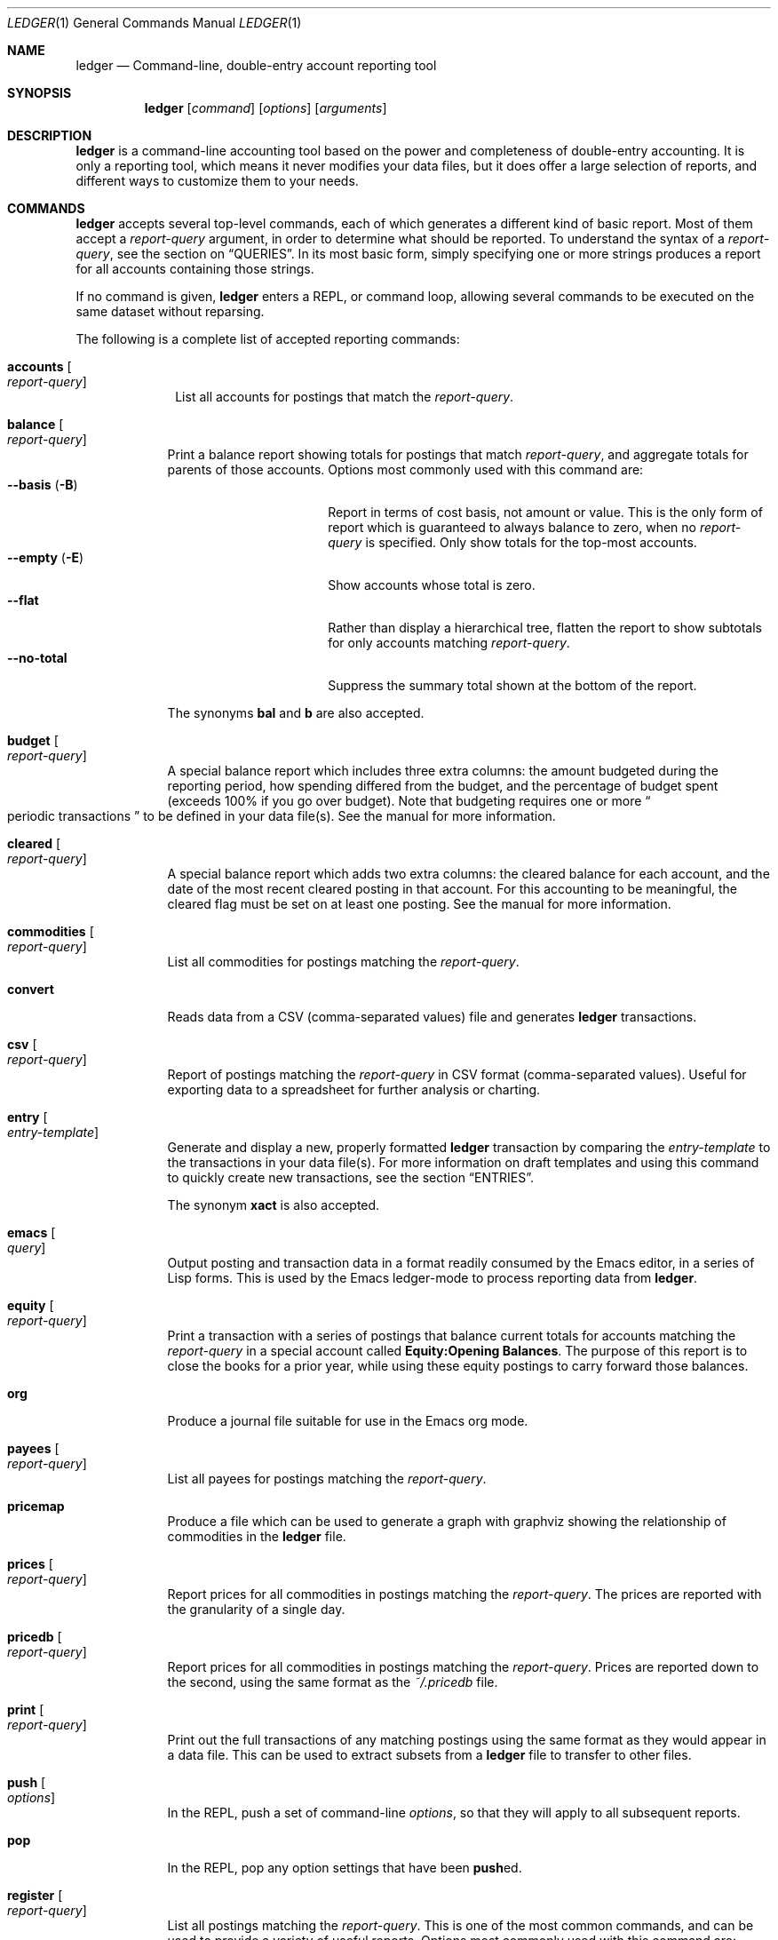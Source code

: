 .Dd March 23, 2012
.Dt LEDGER 1
.Os
.Sh NAME
.Nm ledger
.Nd Command-line, double-entry account reporting tool
.Sh SYNOPSIS
.Nm
.Op Ar command
.Op Ar options
.Op Ar arguments
.Sh DESCRIPTION
.Nm
is a command-line accounting tool based on the power and completeness
of double-entry accounting.  It is only a reporting tool, which means it never
modifies your data files, but it does offer a large selection of reports, and
different ways to customize them to your needs.
.Sh COMMANDS
.Nm
accepts several top-level commands, each of which generates a different
kind of basic report.  Most of them accept a
.Ar report-query
argument, in order to determine what should be reported.  To understand the
syntax of a
.Ar report-query ,
see the section on
.Sx QUERIES .
In its most basic form, simply specifying one or more strings produces a
report for all accounts containing those strings.
.Pp
If no command is given,
.Nm
enters a
.Tn REPL ,
or command loop, allowing several commands to be executed on the same
dataset without reparsing.
.Pp
The following is a complete list of accepted reporting commands:
.Bl -tag -width accounts
.It Ic accounts Oo Ar report-query Oc
List all accounts for postings that match the
.Ar report-query .
.El
.Bl -tag -width balance
.It Ic balance Oo Ar report-query Oc
Print a balance report showing totals for postings that match
.Ar report-query ,
and aggregate totals for parents of those accounts.  Options most commonly used
with this command are:
.Bl -tag -compact -width "--collapse (-n)"
.It Fl \-basis Pq Fl B
Report in terms of cost basis, not amount or value.  This is the only form of
report which is guaranteed to always balance to zero, when no
.Ar report-query
is specified.
Only show totals for the top-most accounts.
.It Fl \-empty Pq Fl E
Show accounts whose total is zero.
.It Fl \-flat
Rather than display a hierarchical tree, flatten the report to show subtotals
for only accounts matching
.Ar report-query .
.It Fl \-no-total
Suppress the summary total shown at the bottom of the report.
.El
.Pp
The synonyms
.Ic bal
and
.Ic b
are also accepted.
.It Ic budget Oo Ar report-query Oc
A special balance report which includes three extra columns: the amount
budgeted during the reporting period, how spending differed from the budget,
and the percentage of budget spent (exceeds 100% if you go over budget).
Note that budgeting requires one or more
.Do
periodic transactions
.Dc
to be defined in your data file(s).  See the manual for more information.
.It Ic cleared Oo Ar report-query Oc
A special balance report which adds two extra columns: the cleared balance for
each account, and the date of the most recent cleared posting in that account.
For this accounting to be meaningful, the cleared flag must be set on at least
one posting.  See the manual for more information.
.It Ic commodities Oo Ar report-query Oc
List all commodities for postings matching the
.Ar report-query .
.It Ic convert
Reads data from a CSV (comma-separated values) file and generates
.Nm
transactions.
.It Ic csv Oo Ar report-query Oc
Report of postings matching the
.Ar report-query
in CSV format (comma-separated values).  Useful for exporting data to a
spreadsheet for further analysis or charting.
.It Ic entry Oo Ar entry-template Oc
Generate and display a new, properly formatted
.Nm
transaction by comparing
the
.Ar entry-template
to the transactions in your data file(s).  For more information on draft
templates and using this command to quickly create new transactions, see the
section
.Sx ENTRIES .
.Pp
The synonym
.Ic xact
is also accepted.
.It Ic emacs Oo Ar query Oc
Output posting and transaction data in a format readily consumed by the Emacs
editor, in a series of Lisp forms.  This is used by the Emacs ledger-mode to
process reporting data from
.Nm .
.It Ic equity Oo Ar report-query Oc
Print a transaction with a series of postings that balance current totals for
accounts matching the
.Ar report-query
in a special account called
.Li Equity:Opening Balances .
The purpose of this report is to close the books for a prior year, while using
these equity postings to carry forward those balances.
.It Ic org
Produce a journal file suitable for use in the Emacs org mode.
.It Ic payees Oo Ar report-query Oc
List all payees for postings matching the
.Ar report-query .
.It Ic pricemap
Produce a file which can be used to generate a graph with graphviz showing
the relationship of commodities in the
.Nm
file.
.It Ic prices Oo Ar report-query Oc
Report prices for all commodities in postings matching the
.Ar report-query .
The prices are reported with the granularity of a single day.
.It Ic pricedb Oo Ar report-query Oc
Report prices for all commodities in postings matching the
.Ar report-query .
Prices are reported down to the second, using the same format as the
.Pa ~/.pricedb
file.
.It Ic print Oo Ar report-query Oc
Print out the full transactions of any matching postings using the same
format as they would appear in a data file.  This can be used to extract
subsets from a
.Nm
file to transfer to other files.
.It Ic push Oo Ar options Oc
In the
.Tn REPL ,
push a set of command-line
.Ar options ,
so that they will apply to all subsequent reports.
.It Ic pop
In the
.Tn REPL ,
pop any option settings that have been
.Sm off
.Ic push
ed.
.Sm on
.It Ic register Oo Ar report-query Oc
List all postings matching the
.Ar report-query .
This is one of the most common commands, and can be used to provide a variety
of useful reports.  Options most commonly used
with this command are:
.Pp
.Bl -tag -compact -width "--collapse (-n)"
.It Fl \-average Pq Fl A
Show the running average, rather than a running total.
.It Fl \-current Pq Fl c
Don't show postings beyond the present day.
.It Fl \-exchange Ar commodity Pq Fl X
Render all values in the given
.Ar commodity ,
if a price conversion rate can be determined.  Rates are always displayed
relative to the date of the posting they are calculated for.  This means a
.Ic register
report is a historical value report.  For current values, it may be preferable
to use the
.Ic balance
report.
.It Fl \-gain Pq Fl G
Show any gains (or losses) in commodity values over time.
.It Fl \-head Ar number
Only show the top
.Ar number
postings.
.It Fl \-historical Pq Fl H
Value commodities at the time of their acquisition.
.It Fl \-invert
Invert the value of amounts shown.
.It Fl \-market Pq Fl V
Show current market values for all amounts.  This is determined in a somewhat
magical fashion.  It is probably more straightforward to use
.Fl \-exchange
option.
.It Fl \-period Ar time-period Pq Fl p
Show postings only for the given
.Ar time-period .
.It Fl \-related Pq Fl r
Show postings that are related to those that would have been shown.  It has
the effect of displaying the
.Qq other side
of the postings.
.It Fl \-sort Ar value-expression Pq Fl S
Sort postings by evaluating the given
.Ar value-expression .
Note that a comma-separated list of expressions is allowed, in which case each
sorting term is used in order to determine the final ordering.  For example,
to search by date and then amount, one would use:
.Dl ledger reg --sort 'date, amount'
.It Fl \-tail Ar number
Only show the last
.Ar number
postings.
.It Fl \-uncleared Pq Fl U
Only show uncleared (i.e., recent) postings.
.El
.Pp
There are also several grouping options that can be useful:
.Pp
.Bl -tag -compact -width "--collapse (-n)"
.It Fl \-by-payee Pq Fl P
Group postings by common payee names.
.It Fl \-daily Pq Fl D
Group postings by day.
.It Fl \-weekly Pq Fl W
Group postings by week (starting on Sundays).
.It Fl \-start-of-week Ar day
Set the start of each report grouped by week to the given
.Ar day .
.It Fl \-monthly Pq Fl M
Group postings by month.
.It Fl \-quarterly
Group postings by fiscal quarter.
.It Fl \-yearly Pq Fl Y
Group postings by year.
.It Fl \-days-of-week
Group postings by the day of the week on which they took place.
.It Fl \-subtotal Pq Fl s
Group all postings together.  This is very similar to the totals shown by the
.Ic balance
report.
.El
.Pp
The synonyms
.Ic reg
and
.Ic r
are also accepted.
.It Ic server
This command requires that Python support be active.  If so, it starts up an
.Tn HTTP
server listening for requests on port 9000.  This provides an alternate
interface to creating and viewing reports.  Note that this is very much a
work-in-progress, and will not be fully functional until a later version.
.It Ic select Oo Ar sql-query Oc
List all postings matching the
.Ar sql-query .
This command allows to generate SQL-like queries, e.g.:
.Dl Li ledger select date,amount from posts where account=~/Income/
.It Ic source
Parse a journal file and checks it for errors.
.Nm
will return success
if no errors are found.
.It Ic stats Oo Ar report-query Oc
Provide summary information about all the postings matching
.Ar report-query .
It provides information such as:
.Bl -bullet -offset indent -compact
.It
Time range of all matching postings
.It
Unique payees
.It
Unique accounts
.It
Postings total
.It
Uncleared postings
.It
Days since last posting
.It
Posts in the last 7 days
.It
Posts in the last 30 days
.It
Posts this month
.El
.It Ic xml Oo Ar report-query Oc
Output data relating to the current report in
.Tn XML
format.  It includes all
accounts and commodities involved in the report, plus the postings and the
transactions they are contained in.  See the manual for more information.
.El
.Sh OPTIONS
.Bl -tag -width -indent
.It Fl \-abbrev-len Ar INT
Set the minimum length an account can be abbreviated to if it doesn't
fit inside the
.Sy account-width .
If
.Ar INT
is zero, then the
account name will be truncated on the right.  If
.Ar INT
is greater
than
.Sy account-width
then the account will be truncated on the
left, with no shortening of the account names in order to fit into the
desired width.
.It Fl \-account Ar EXPR
Prepend
.Ar EXPR
to all accounts reported.  That is, the option
.Fl \-account Ar \*q'Personal'\*q
would tack
.Ar Personal:
and
.Fl \-account Ar \*qtag('VAT')\*q
would tack the value of the VAT tag to the beginning of every account
reported in a
.Ic balance
or
.Ic register
report.
.It Fl \-account-width Ar INT
Set the width of the account column in the
.Ic register
report
to
.Ar INT
characters.
.It Fl \-actual Pq Fl L
Report only real transactions, with no automated or virtual
transactions used.
.It Fl \-add-budget
Show only un-budgeted postings.
.It Fl \-amount Ar EXPR Pq Fl t
Apply the given value expression to the posting amount.  Using
.Fl \-amount Ar EXPR
you can apply an
arbitrary transformation to the postings.
.It Fl \-amount-data Pq Fl j
On a register report print only the dates and amount of postings.
Useful for graphing and spreadsheet applications.
.It Fl \-amount-width Ar INT
Set the width in characters of the amount column in the
.Ic register
report.
.It Fl \-anon
Anonymize registry output, mostly for sending in bug reports.
.It Fl \-ansi
Use color if the terminal supports it.
Alias for
.Fl \-color
.It Fl \-args-only
Ignore init files and environment variables for the
.Nm
run.
.It Fl \-auto-match
When generating a ledger transaction from a CSV file using the
.Ic convert
command, automatically match an account from the Ledger journal.
.It Fl \-aux-date
Show auxiliary dates for all calculations.
Alias for
.Fl \-effective
.It Fl \-average Pq Fl A
Print average values over the number of transactions instead of
running totals.
.It Fl \-balance-format Ar FMT
Specify the format to use for the
.Ic balance
report.
.It Fl \-base
Reduce convertible commodities down the bottom of the conversion, e.g.
display time in seconds.
.It Fl \-basis Pq Fl B
Report the cost basis on all posting.
Alias for
.Fl \-cost
.It Fl \-begin Ar DATE Pq Fl b
Specify the start
.Ar DATE
of all calculations.  Transactions before
that date will be ignored.
.It Fl \-bold-if Ar EXPR
Print the entire line in bold if the given value expression is true.
.It Fl \-budget
Only display budgeted items.  In a
.Ic register
report this displays transaction in the budget, in a balance report this
displays accounts in the budget.
.It Fl \-budget-format Ar FMT
Specify the format to use for the
.Ic budget
report.
.It Fl \-by-payee Pq Fl P
Group postings in the register report by common payee names.
.It Fl \-check-payees
Enable strict and pedantic checking for payees as well as accounts,
commodities and tags.
.It Fl \-cleared Pq Fl C
Display only cleared postings.
.It Fl \-cleared-format Ar FMT
Specify the format to use for the
.Ic cleared
report
.It Fl \-collapse Pq Fl n
Print only the top level accounts.
.It Fl \-collapse-if-zero
Collapse the account display only if it has a zero balance.
.It Fl \-color
Use color if the terminal supports it.
Alias for
.Fl \-ansi
.It Fl \-columns Ar INT
Make the
.Ic register
report
.Ar INT
characters wide.  By default
.Nm
will use all available columns in your terminal.
.It Fl \-cost
Report the cost basis on all posting.
Alias for
.Fl \-basis .
.It Fl \-count
Direct
.Nm
to report the number of items when appended to the
.Ic commodities ,
.Ic accounts
or
.Ic payees
commands.
.It Fl \-csv-format Ar FMT
Format
.Ic csv
report
according to
.Ar FMT .
.It Fl \-current Pq Fl c
Shorthand for
.Fl \-limit Ar "'date <= today'" .
.It Fl \-daily Pq Fl D
Shorthand for
.Fl \-period Ar daily .
.It Fl \-date Ar EXPR
Transform the date of the transaction using
.Ar EXPR .
.It Fl \-date-format Ar DATEFMT Pq Fl y
Print dates using
.Ar DATEFMT .
Refer to
.Xr strftime 3
for details on the format string syntax.
.It Fl \-datetime-format Ar DATETIMEFMT
Print datetimes using
.Ar DATETIMEFMT .
Refer to
.Xr strftime 3
for details on the format string syntax.
.It Fl \-date-width Ar INT
Specify the width, in characters, of the date column in the
.Ic register
report.
.It Fl \-day-break
Break up
.Ic register
report of timelog entries that span multiple days by day.
.It Fl \-days-of-week
Group transactions by the days of the week.
Alias for
.Fl \-dow .
.It Fl \-dc
Display register or balance in debit/credit format If you use
.Fl \-dc
with either the
.Ic register
or
.Ic balance
commands, you will now get separate columns for debits and credits.
.It Fl \-debug Ar STR
If
.Nm
has been built with debug options this will provide extra
data during the run.
.It Fl \-decimal-comma
Direct
.Nm
to parse journals using the European standard comma as
decimal separator, vice a period.
.It Fl \-depth Ar INT
Limit the depth of the account tree.  In a balance report, for example,
.Fl \-depth Ar 2
will print balances only for accounts with two levels, i.e.
.Sy Expenses:Entertainment
but not
.Sy Expenses:Entertainment:Dining .
This is a display predicate, which means it only affects display,
not the total calculations.
.It Fl \-detail
Related to
.Ic convert
command. Synonym to 
.Fl \-rich-data
option.
.It Fl \-deviation
Report each posting's deviation from the average.  It is only meaningful
in the
.Ic register No and Ic prices
reports.
.It Fl \-display Ar EXPR Pq Fl d
Display lines that satisfy the expression
.Ar EXPR .
.It Fl \-display-amount Ar EXPR
Apply a transformation to the
.Em displayed
amount.  This occurs after
calculations occur.
.It Fl \-display-total Ar EXPR
Apply a transformation to the
.Em displayed
total.  This occurs after
calculations occur.
.It Fl \-dow
Group transactions by the days of the week.
Alias for
.Fl \-days-of-week .
.It Fl \-download
Cause quotes to be automagically downloaded, as needed, by running
a script named
.Em getquote
and expecting that script to return
a value understood by
.Nm .
A sample implementation of a
.Em getquote
script, implemented in Perl, is provided in the
distribution.  Downloaded quote price are then appended to the price
database, usually specified using the environment variable
.Ev LEDGER_PRICE_DB .
.It Fl \-effective
Show auxiliary dates for all calculations.  Alias for
.Fl \-aux-date .
.It Fl \-empty Pq Fl E
Include empty accounts in report.
.It Fl \-end Ar DATE Pq Fl e
Constrain the report so that transactions on or after
.Ar DATE
are not considered.
.It Fl \-equity
Related to the
.Ic equity
command.  Gives current account balances in the form of a register
report.
.It Fl \-exact
Report beginning and ending of periods by the date of the first and last
posting occurring in that period.
.It Fl \-exchange Ar COMMODITY Oo , Ar COMMODITY, ... Oc Pq Fl X
Display values in terms of the given
.Ar COMMODITY .
The latest available price is used.
.It Fl \-explicit
Direct
.Nm
to require pre-declarations for entities (such as accounts,
commodities and tags) rather than taking entities from cleared
transactions as defined.
.It Fl \-file Ar FILE
Read journal data from
.Ar FILE .
.It Fl \-first Ar INT
Print the first
.Ar INT
entries.  Opposite of
.Fl \-last Ar INT .
Alias for
.Fl \-head .
.It Fl \-flat
Force the full names of accounts to be used in the balance report.  The
balance report will not use an indented tree.
.It Fl \-force-color
Output TTY color codes even if the TTY doesn't support them.  Useful
for TTYs that don't advertise their capabilities correctly.
.It Fl \-force-pager
Force
.Nm
to paginate its output.
.It Fl \-forecast-while Ar EXPR
Continue forecasting while
.Ar VEXPR
is true.
Alias for
.Fl \-forecast .
.It Fl \-forecast-years Ar INT
Forecast at most
.Ar INT
years into the future.
.It Fl \-format Ar FMT Pq Fl F
Use the given format string
.Ar FMT
to print output.
.It Fl \-gain Pq Fl G
Report net gain or loss for commodities that have a price history.
.It Fl \-generated
Include auto-generated postings (such as those from automated
transactions) in the report, in cases where you normally wouldn't want
them.
.It Fl \-group-by Ar EXPR
Group transaction together in the
.Ic register
report.
.Ar EXPR
can be anything, although most common would be
.Ar payee
or
.Ar commodity .
The
.Fn tag
function is also useful here.
.It Fl \-group-title-format Ar FMT
Set the format for the headers that separate reports section of
a grouped report.  Only has effect with a
.Fl \-group-by Ar EXPR
register report.
.It Fl \-head Ar INT
Print the first
.Ar INT
entries.  Opposite of
.Fl \-tail Ar INT .
Alias for
.Fl \-first
.It Fl \-help
Print this man page.
.It Fl \-immediate
Evaluate calculations immediately rather than lazily.
.It Fl \-import Ar FILE
Import
.Ar FILE
as Python module.
.It Fl \-init-file Ar FILE Pq Fl i
Read
.Ar FILE
before any other
.Nm
file.
This file may not contain any postings, but it may contain option
settings.  To specify options in the init file, use the same syntax as
the command-line, but put each option on its own line.
.It Fl \-inject Ar STR
Use
.Ar STR
amounts in calculations.  In case you know
what amount a transaction should be, but the actual transaction has the
wrong value you can use metadata
.Ar STR
to specify the expected amount.
.It Fl \-input-date-format Ar DATEFMT
Specify the input date format for journal entries.
.It Fl \-invert
Change the sign of all reported values.
.It Fl \-last Ar INT .
Report only the last
.Ar INT
entries.  Opposite of
.Fl \-first Ar INT .
Only useful on a register report.  Alias for
.Fl \-tail .
.It Fl \-leeway Ar INT Pq Fl Z
Alias for
.Fl \-price-expr .
.It Fl \-limit Ar EXPR Pq Fl l
Limit postings in calculations.
.It Fl \-lot-dates
Report the date on which each commodity in a balance report was
purchased.
.It Fl \-lot-notes
Report the tag attached to each commodity in a balance report.
.It Fl \-lot-prices
Report the price at which each commodity in a balance report was
purchased.
.It Fl \-lots
Report the date and price at which each commodity was purchased in
a balance report.
.It Fl \-lots-actual
Preserve the uniqueness of commodities so they aren't merged during
reporting without printing the lot annotations.
.It Fl \-market Pq Fl V
Use the latest market value for all commodities.
.It Fl \-master-account Ar STR
Prepend all account names with
.Ar STR
.It Fl \-meta Ar STR
In the register report, prepend the transaction with the value of the given
tag
.Ar STR .
.It Fl \-meta-width Ar INT
Specify the width of the Meta column used for the
.Fl \-meta Ar TAG
options.
.It Fl \-monthly Pq Fl M
Shorthand for
.Fl \-period Ar monthly .
.It Fl \-no-aliases
Aliases are completely ignored.
.It Fl \-no-color
Suppress any color TTY output.
.It Fl \-no-pager
Disables the pager on TTY output.
.It Fl \-no-revalued
Stop
.Nm
from showing
<Revalued>
postings.
.It Fl \-no-rounding
Don't output
.Qq Li <Adjustment>
postings.  Note that this will cause the
running total to often not add up!  Its main use is for
.Fl \-amount-data Pq Fl j
and
.Fl \-total-data Pq Fl J
reports.
.It Fl \-no-titles
Suppress the output of group titles.
.It Fl \-no-total
Suppress printing the final total line in a balance report.
.It Fl \-now Ar DATE
Use
.Ar DATE
as the current date.  This affects the output when using
.Fl \-period ,
.Fl \-begin ,
.Fl \-end ,
or
.Fl \-current
to decide which dates lie in the past or future.
.It Fl \-only Ar EXPR
This is a postings predicate that applies after certain transforms have
been executed, such as periodic gathering.
.It Fl \-options
Display the options in effect for this
.Nm
invocation, along with
their values and the source of those values.
.It Fl \-output Ar FILE Pq Fl o
Redirect the output of
.Nm
to
.Ar FILE .
.It Fl \-pager Ar STR
Use
.Ar STR
as the pager program.
.It Fl \-payee
Sets a value expression for formatting the payee.  In the
.Ic register
report this prevents the second entry from having
a date and payee for each transaction.
.It Fl \-payee-width Ar INT
Set the number of columns dedicated to the payee in the register
report to
.Ar INT .
.It Fl \-pedantic
Accounts, tags or commodities not previously declared will cause errors.
.It Fl \-pending
Use only postings that are marked pending.
.It Fl \-percent Pq Fl %
Calculate the percentage value of each account in a balance reports.
Only works for account that have a single commodity.
.It Fl \-period Ar PERIOD Pq Fl p
Define a period expression that sets the time period during which
transactions are to be accounted.  For a
.Ic register
report only
the transactions that satisfy the period expression with be displayed.
For a balance report only those transactions will be accounted in the
final balances.
.It Fl \-period-sort
Sort the posting within transactions using the given value expression.
.It Fl \-permissive
Quiet balance assertions.
.It Fl \-pivot Ar TAG
Produce a balance pivot report
.Qq around
the given
.Ar TAG .
.It Fl \-plot-amount-format Ar FMT
Define the output format for an amount data plot.
.It Fl \-plot-total-format Ar FMT
Define the output format for a total data plot.
.It Fl \-prepend-format Ar FMT
Prepend
.Ar FMT
to every line of the output.
.It Fl \-prepend-width Ar INT
Reserve
.Ar INT
spaces at the beginning of each line of the output.
.It Fl \-price Pq Fl I
Use the price of the commodity purchase for performing calculations.
.It Fl \-price-db Ar FILE
.It Fl \-price-exp Ar STR Pq Fl Z
Set the expected freshness of price quotes, in
.Ar INT
minutes.  That
is, if the last known quote for any commodity is older than this value,
and if
.Fl \-download
is being used, then the Internet will be
consulted again for a newer price.  Otherwise, the old price is still
considered to be fresh enough.
Alias for
.Fl \-leeway .
.It Fl \-prices-format Ar FMT
Set the format for the
.Ic prices
report.
.It Fl \-pricedb-format Ar FMT
Set the format expected for the historical price file.
.It Fl \-primary-date
Show primary dates for all calculations.  Alias for
.Fl \-actual-dates
.It Fl \-quantity Pq Fl O
Report commodity totals (this is the default).
.It Fl \-quarterly
Shorthand for
.Fl \-period Ar quarterly .
.It Fl \-raw
In the
.Ic print
report, show transactions using the exact same syntax as
specified by the user in their data file.  Don't do any massaging or
interpreting.  Can be useful for minor cleanups, like just aligning
amounts.
.It Fl \-real Pq Fl R
Account using only real transactions ignoring virtual and automatic
transactions.
.It Fl \-recursive-aliases
Causes
.Nm
to try to expand aliases recursively, i.e. try to expand
the result of an earlier expansion again, until no more expansions apply.
.It Fl \-register-format Ar FMT
Define the output format for the
.Ic register
report.
.It Fl \-related Pq Fl r
In a register report show the related account.  This is the other
.Em side
of the transaction.
.It Fl \-related-all
Show all postings in a transaction, similar to
.Fl \-related
but show both sides of each transaction.
.It Fl \-revalued
Report discrepancy in values for manual reports by inserting
<Revalued>
postings.
This is implied when using
the
.Fl \-exchange Pq Fl X
or
.Fl \-market Pq Fl V
option.
.It Fl \-revalued-only
Show only
<Revalued>
postings.
.It Fl \-revalued-total
Display the sum of the revalued postings as the running total, which serves
to show unrealized capital in a gain/losses report.
.It Fl \-rich-data
When generating a ledger transaction from a CSV file using the
.Ic convert
command, add CSV, Imported, and UUID meta-data.
.It Fl \-seed Ar INT
Set the random seed to
.Ar INT
for the
.Ic generate
command.  Used as part of development testing.
.It Fl \-script Ar FILE
Execute a
.Nm
script.
.It Fl \-sort Ar EXPR Pq Fl S
Sort the register report based on the value expression
.Ar EXPR .
.\".It Fl \-sort-all Ar EXPR
.It Fl \-sort-xacts
Sort the posting within transactions using the given value expression.
.It Fl \-start-of-week Ar STR
Use
.Ar STR
as the particular day of the week to start when using the
.Fl \-weekly
option.
.Ar STR
can be day names, their abbreviations like
.Qq Mon ,
or the weekday number
starting at 0 for Sunday.
.It Fl \-strict
Accounts, tags or commodities not previously declared will cause warnings.
.It Fl \-subtotal Pq Fl s
Report register as a single subtotal.
.It Fl \-tail Ar INT
Report only the last
.Ar INT
entries.  Only useful on a register report.  Alias for
.Fl \-last Ar INT
.It Fl \-time-colon
Display the value for commodities based on seconds as hours and minutes.
Thus 8100s will be displayed as 2:15h instead of 2.25h.
.It Fl \-time-report
Add two columns to the
.Ic balance
report to show the earliest checkin and checkout times for timelog entries.
.It Fl \-total Ar EXPR Pq Fl T
Define a value expression used to calculate the total in reports.
.It Fl \-total-data Pq Fl J
Show only dates and totals to format the output for plots.
.It Fl \-total-width Ar INT
Set the width of the total field in the register report.
.It Fl \-trace Ar INT
Enable tracing.  The
.Ar INT
specifies the level of trace desired.
.It Fl \-truncate Ar STR
Indicates how truncation should happen when the contents of columns
exceed their width.  Valid arguments for
.Ar STR
are
.Ar leading ,
.Ar middle ,
and
.Ar trailing .
The default is smarter than any of these three,
as it considers sub-names within the account name (that style is
called
.Qq abbreviate ) .
.It Fl \-unbudgeted
Show only un-budgeted postings.
.It Fl \-uncleared Pq Fl U
Use only uncleared transactions in calculations and reports.
.It Fl \-unrealized
Show generated unrealized gain and loss accounts in the balance
report.
.It Fl \-unrealized-gains
Allow the user to specify what account name should be used for
unrealized gains.  Defaults to
.Sy "Equity:Unrealized Gains" .
Often set in one's
.Pa ~/.ledgerrc
file to change the default.
.It Fl \-unrealized-losses
Allow the user to specify what account name should be used for
unrealized losses.  Defaults to
.Sy "Equity:Unrealized Losses" .
Often set in one's
.Pa ~/.ledgerrc
file to change the default.
.It Fl \-unround
Perform all calculations without rounding and display results to full
precision.
.It Fl \-values
Show the values used by each tag when used in combination with the
.Ic tags
command.
.It Fl \-value-expr Ar EXPR
Set a global value expression annotation.
.It Fl \-verbose
Print detailed information on the execution of
.Nm .
.It Fl \-verify
Enable additional assertions during run-time.  This causes a significant
slowdown.  When combined with
.Fl \-debug Ar CODE
.Nm
will produce memory trace information.
.It Fl \-verify-memory
Verify that every constructed object is properly destructed.  This is for
debugging purposes only.
.It Fl \-version
Print version information and exit.
.It Fl \-weekly Pq Fl W
Shorthand for
.Fl \-period Ar weekly .
.It Fl \-wide Pq Fl w
Assume 132 columns instead of the TTY width.
.It Fl \-yearly Pq Fl Y
Shorthand for
.Fl \-period Ar yearly .
.El
.Sh PRE-COMMANDS
Pre-commands are useful when you aren't sure how a command or option
will work.  The difference between a pre-command and a regular command
is that pre-commands ignore the journal data file completely, nor is
the user's init file read.
.Bl -tag -width -indent
.It Ic args No / Ic query
Evaluate the given arguments and report how
.Nm
interprets it against the following model transaction:
.Bd -literal -offset indent
2004/05/27 Book Store
    ; This note applies to all postings. :SecondTag:
    Expenses:Books                 20 BOOK @ $10
    ; Metadata: Some Value
    ; Typed:: $100 + $200
    ; :ExampleTag:
    ; Here follows a note describing the posting.
    Liabilities:MasterCard        $-200.00
.Ed
.It Ic eval
Evaluate the given value expression against the model transaction.
.It Ic format
Print details of how
.Nm
uses the given formatting description and
apply it against a model transaction.
.It Ic parse No / Ic expr
Print details of how
.Nm
uses the given value expression description
and apply it against a model transaction.
.It Ic generate
Randomly generates syntactically valid
.Nm
data from a seed.  Used
by the GenerateTests harness for development testing.
.It Ic period
Evaluate the given period and report how
.Nm
interprets it.
.\".It Ic script
.It Ic template
Shows the insertion template that the
.Ic xact
command generates.  This is a debugging command.
.El
.Sh QUERIES
The syntax for reporting queries can get somewhat complex.  It is a series of
query terms with an implicit OR operator between them.  The following terms
are accepted:
.Bl -tag -width "term and term"
.It Ar regex
A bare string is taken as a regular expression matching the full account name.
Thus, to report the current balance for all assets and liabilities, you would
use:
.Pp
.Dl ledger bal asset liab
.It Ic payee Ar regex Pq Ic \&@ Ns Ar regex
Query on the payee, rather than the account.
.It Ic tag Ar regex Pq Ic \&% Ns Ar regex
.It Ic note Ar regex Pq Ic \&= Ns Ar regex
Query on anything found in an item's note.
.It Ic code Ar regex Pq Ic \&# Ns Ar regex
Query on the xact's optional code (which can be any string the user wishes).
.It Ar term Cm and Ar term
Query terms are joined by an implicit OR operator.  You can change this to AND
by using the
.Cm and
keyword.  For example, to show food expenditures occurring at
Shakee's Pizza, you could say:
.Pp
.Dl Li ledger reg food and @Shakee
.It Ar term Cm or Ar term
When you wish to be more explicit, use the OR operator.
.It Ic show
.It Cm not Ar term
Reverse the logical meaning of the following term.  This can be used with
parentheses to great effect:
.Pp
.Dl Li ledger reg food and @Shakee and not dining
.It \&( Ar term No \&)
If you wish to mix OR and AND operators, it is often helpful to surround
logical units with parentheses.  \fBNOTE\fR: Because of the way some shells
interpret parentheses, you should always escape them:
.Pp
.Dl Li ledger bal \e( assets or liab \e) and not food
.El
.Sh EXPRESSIONS
.Bl -tag -width "partial_account"
.It Fn abs value
Return the absolute value of the given
.Ar value .
.It Sy account
Return the posting's account.
.It Sy account_base
Return the base account, i.e. everything after the last account delimiter ':'.
.\".It Sy account_amount
.It Sy actual
.\" Is there a difference between real and actual?
Return true if the transaction is real, i.e not a automated or virtual
transaction, false otherwise.
.It Sy amount
Return the amount of the posting.
.It Sy amount_expr
Return the calculated amount of the posting according to the
.Fl \-amount
option.
.It Fn ansify_if value color bool
Render the given
.Ar value
as a string, applying the proper ANSI escape codes to display it in the given
.Ar color
if
.Ar bool
is true.  It typically checks the value of the option
.Fl \-color ,
for example:
.Dl Li ansify_if(amount, "blue", options.color)
.It Sy beg_line
Line number where entry for posting begins.
.It Sy beg_pos
Character position where entry for posting begins.
.\".It Sy calculated
.It Fn ceiling value
Return the next integer of
.Ar value
toward +infinity.
.It Sy cleared
Return true if the posting was cleared, false otherwise.
.It Sy code
Return the transaction code, the string between the parenthesis after the date.
.\".It Sy comment
.It Fn commodity value
Return the commodity of
.Ar value
or the posting amount when
.Ar value
was not specified.
.\".It Sy cost
.\".It Sy count
.It Sy date
Return the date of the posting.
.\".It Sy depth
.\".It Sy depth_spacer
.\".It Sy display_amount
.\".It Sy display_total
.It Sy end_line
Line number where entry for posting ends.
.It Sy end_pos
Character position where entry for posting ends.
.It Fn floor value
Return the next integer of
.Ar value
toward -infinity.
.It Sy filename
The name of the
.Nm
data file from whence the posting came.
.It Fn format string
Evaluate
.Ar string
as format just like the
.Fl \-format
option.
.It Fn format_date date format
Return the
.Ar date
as a string using
.Ar format .
Refer to
.Xr strftime 3
for format string details.
.It Fn format_datetime datetime format
Return the
.Ar datetime
as a string using
.Ar format .
Refer to
.Xr strftime 3
for format string details.
.It Fn get_at seq index
Return value at
.Ar index
from
.Ar seq .
Used internally to construct different reports.
.It Fn has_meta
Return true if the posting has metadata named
.Ar tag ,
false otherwise.
.It Fn has_tag tag
Return true if the posting has metadata named
.Ar tag ,
false otherwise.
.It Fn is_seq value
Return true if
.Ar value
is a sequence. Used internally.
.It Fn join value
Replace all newlines in
.Ar value
with
.Li \en .
.It Fn justify value first_width latter_width right_justify colorize
Right or left justify the string representing
.Ar value .
The width of the field in the first line is given by
.Ar first_width .
For subsequent lines the width is given by
.Ar latter_width .
If
.Ar latter_width
is -1,
.Ar first_width
is used for all lines.
If
.Ar right_justify
is true then the field is right justified within the width of the field.  If it
is false, then the field is left justified and padded to the full width of the
field.  If
.Ar colorize
is true, then ledger will honor color settings.
.It Fn market value datetime
Return the price of
.Ar value
at
.Ar datetime .
Note that
.Ar datetime
must be surrounded by brackets in order to be parsed correctly, e.g.
.Bq 2012/03/23 .
.It Fn meta
Return the value of metadata named
.Ar name .
.It Sy note
Return the note for the posting.
.It Sy now
Return the current datetime.
.\".It Sy null
.It Sy options
A variable that allows access to the values of the given command-line options
using the long option names, e.g. to see whether
.Fl \-daily Pq Fl D
was given use
.Sy option.daily .
.\" .It Sy partial_account
.It Sy payee
Return the payee of the posting.
.It Fn percent value_a value_b
Return the percentage of
.Ar value_a
in relation to
.Ar value_b
(used as 100%).
.It Sy pending
Return true if the posting is marked as pending, false otherwise.
.It Fn percent value_a value_b
Return the percentage of
.Ar value_a
in relation to
.Ar value_b .
.\".It Sy post
.\" A variable scope
.It Fn print value
Print
.Ar value
to stdout.
Used internally for debugging.
.It Fn quantity value
Return the quantity of
.Ar value
for values that have a per-unit cost.
.It Fn quoted expression
Surround
.Ar expression
with double-quotes.
.It Fn quoted_rfc4180 expression
Surround
.Ar expression
with double-quotes, compatible with rfc 4180.
.It Sy real
.\" Is there a difference between real and actual?
Return true if the transaction is real, i.e not a automated or virtual
transaction, false otherwise.
.\".It Sy rounded
.It Fn roundto value n
Return
.Ar value
rounded to
.Ar n
digits.  Does not affect formatting.
.It Sy should_bold
Return true if expression given to
.Fl \-bold-if
evaluates to true.  Internal use only!
.It Fn scrub value
Clean
.Ar value
using various transformations such as round,
stripping value annotations, and more.
.\".It Sy status
.It Fn strip value
Strip value annotation from
.Ar value .
.\".It Sy subcount
.It Fn tag name
Return the value of tag named
.Ar name .
.It Fn to_amount value
Convert
.Ar value
to an amount.  Internal use only!
.It Fn to_balance value
Convert
.Ar value
to a balance.  Internal use only!
.It Fn to_boolean value
Convert
.Ar value
to a boolean.  Internal use only!
.It Fn to_date value
Convert
.Ar value
to a date.  Internal use only!
.It Fn to_datetime value
Convert
.Ar value
to a datetime.  Internal use only!
.It Fn to_int value
Return the integer value for
.Ar value .
.It Fn to_mask value
Convert
.Ar value
to a mask.  Internal use only!
.It Fn to_sequence value
Convert
.Ar value
to a sequence.  Internal use only!
.It Fn to_string value
Convert
.Ar value
to a character string.
.It Sy today
Return today's date.
.It Sy total
Return the total of the posting.
.It Sy total_expr
Return the calculated total of the posting according to the
.Fl \-total
option.
.It Fn trim value
Trim leading and trailing whitespace from
.Ar value .
.It Fn truncated string total_len account_len
Truncate
.Ar string
to
.Ar total_len
ensuring that each account is at least
.Ar account_len
long.
.\".It Sy uncleared
.It Sy virtual
Return true if the transaction is virtual, e.g automated, false otherwise.
.\".It Sy xact
.\" A variable scope
.El
.\".Sh ENTRIES
.\".Sh FORMATS
.Sh DEBUG COMMANDS
In addition to the regular reporting commands,
.Nm
also accepts several
debug commands:
.Bl -tag -width balance
.It Ic args Oo Ar report-query Oc
Display complete analysis of how
.Nm
interpreted the given
.Ar report-query .
Useful if you want to understand how report queries are translated into value
expressions.
.It Ic eval Oo Ar value-expression Oc
Evaluate the given
.Ar value-expression
and prints the result.  For more on value expressions, see the section
.Sx EXPRESSIONS .
.It Ic format Oo Ar format-string Oc
Display an analysis of how
.Ar format-string
was parsed, and what it would look like applied to a sample transaction.  For
more on format strings, see the section
.Sx FORMATS .
.It Ic generate
Generate 50 randomly composed yet valid
.Nm
transactions.
.It Ic parse Oo Ar value-expression Oc
Parse the given
.Ar value-expression
and display an analysis of the expression tree and its evaluated value.  For
more on value expressions, see the section
.Sx EXPRESSIONS .
.It Ic python Oo Ar file Oc
Invoke a Python interpreter to read the given
.Ar file .
What is special about this is that the
.Nm
module is builtin, not read from
disk, so it doesn't require
.Nm
to be installed anywhere, or the shared
library variants to be built.
.It Ic reload
Reload all data files for the current session immediately.
Can only be used in the
.Tn REPL .
.It Ic template Oo Ar draft-template Oc
Display information about how
.Ar draft-template
was parsed.  See the section on
.Sx DRAFTS .
.El
.Sh ENVIRONMENT
Every option to
.Nm
may be set using an environment variable if the option has a long name.
For example setting the environment variable
.Ev LEDGER_DATE_FORMAT="%d.%m.%Y'
will have the same effect as specifying
.Fl \-date-format Ar '%d.%m.%Y'
on the command-line.  Options on the command-line always take precedence over
environment variable settings, however.
.Sh FILES
.Bl -tag -width -indent
.It Pa ~/.ledgerrc
Your personal
.Nm
initializations.
.El
.Sh SEE ALSO
.Xr beancount 1 ,
.Xr hledger 1
.Sh AUTHORS
.An "John Wiegley"
.Aq johnw@newartisans.com
.\" .Sh BUGS              \" Document known, unremedied bugs
.\" .Sh HISTORY           \" Document history if command behaves in a unique manner
